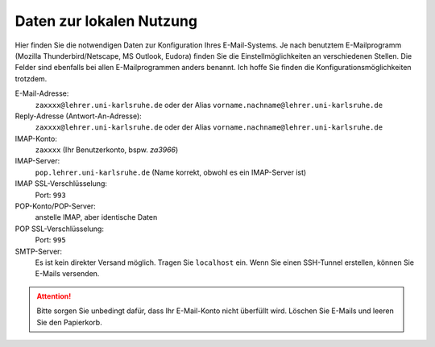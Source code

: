 ===========================
 Daten zur lokalen Nutzung
===========================

Hier finden Sie die notwendigen Daten zur Konfiguration Ihres
E-Mail-Systems.  Je nach benutztem E-Mailprogramm (Mozilla
Thunderbird/Netscape, MS Outlook, Eudora) finden Sie die
Einstellmöglichkeiten an verschiedenen Stellen.  Die Felder sind
ebenfalls bei allen E-Mailprogrammen anders benannt.  Ich hoffe Sie
finden die Konfigurationsmöglichkeiten trotzdem.

E-Mail-Adresse:
  ``zaxxxx@lehrer.uni-karlsruhe.de`` oder der Alias ``vorname.nachname@lehrer.uni-karlsruhe.de``
  
Reply-Adresse (Antwort-An-Adresse):
  ``zaxxxx@lehrer.uni-karlsruhe.de`` oder der Alias ``vorname.nachname@lehrer.uni-karlsruhe.de``

IMAP-Konto:
  ``zaxxxx`` (Ihr Benutzerkonto, bspw. *za3966*)

IMAP-Server:
  ``pop.lehrer.uni-karlsruhe.de`` (Name korrekt, obwohl es ein IMAP-Server ist)

IMAP SSL-Verschlüsselung:
  Port: ``993``  

POP-Konto/POP-Server:
  anstelle IMAP, aber identische Daten

POP SSL-Verschlüsselung:
  Port: ``995``

SMTP-Server:
  Es ist kein direkter Versand möglich. Tragen Sie ``localhost``
  ein. Wenn Sie einen SSH-Tunnel erstellen, können Sie E-Mails
  versenden.

.. attention::

   Bitte sorgen Sie unbedingt dafür, dass Ihr E-Mail-Konto nicht
   überfüllt wird. Löschen Sie E-Mails und leeren Sie den Papierkorb.
